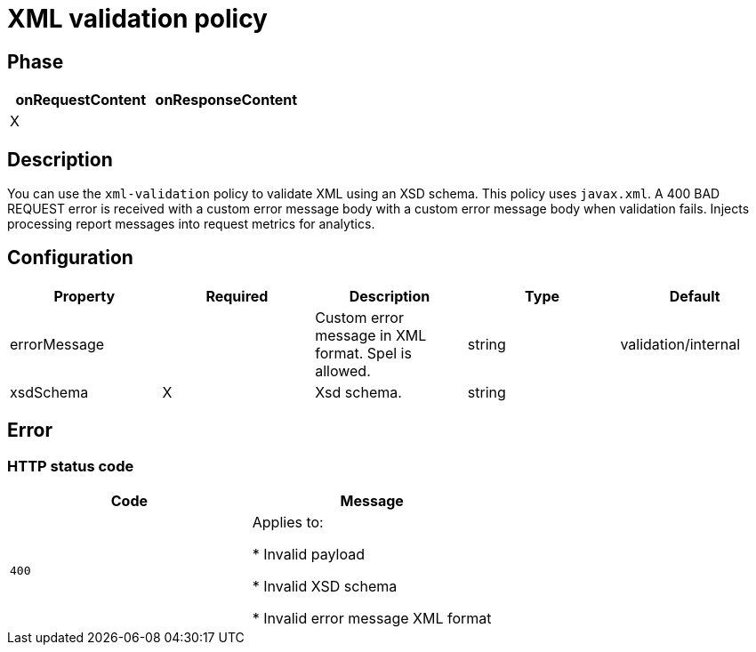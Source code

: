 = XML validation policy

ifdef::env-github[]
image:https://img.shields.io/static/v1?label=Available%20at&message=Gravitee.io&color=1EC9D2["Gravitee.io", link="https://download.gravitee.io/#graviteeio-apim/plugins/policies/gravitee-policy-xml-validation/"]
image:https://img.shields.io/badge/License-Apache%202.0-blue.svg["License", link="https://github.com/gravitee-io/gravitee-policy-xml-validation/blob/master/LICENSE.txt"]
image:https://img.shields.io/badge/semantic--release-conventional%20commits-e10079?logo=semantic-release["Releases", link="https://github.com/gravitee-io/gravitee-policy-xml-validation/releases"]
image:https://circleci.com/gh/gravitee-io/gravitee-policy-xml-validation.svg?style=svg["CircleCI", link="https://circleci.com/gh/gravitee-io/gravitee-policy-xml-validation"]
endif::[]

== Phase

[cols="2*", options="header"]
|===
^|onRequestContent
^|onResponseContent

^.^| X
^.^|

|===

== Description

You can use the `xml-validation` policy to validate XML using an XSD schema. This policy uses `javax.xml`.
A 400 BAD REQUEST error is received with a custom error message body with a custom error message body when validation fails.
Injects processing report messages into request metrics for analytics.


== Configuration

|===
|Property |Required |Description |Type| Default

.^|errorMessage
^.^|
|Custom error message in XML format. Spel is allowed.
^.^|string
|validation/internal

.^|xsdSchema
^.^|X
|Xsd schema.
^.^|string
|

|===

== Error

=== HTTP status code

|===
|Code |Message

.^| ```400```
| Applies to:

* Invalid payload

* Invalid XSD schema

* Invalid error message XML format

|===
